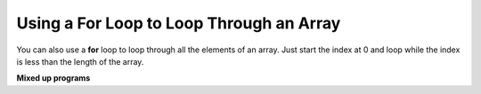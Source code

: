 .. qnum::
   :prefix: 7-3-
   :start: 1

Using a For Loop to Loop Through an Array
==========================================

..	index::
    single: for loop
	pair: loop; from front to back
	
You can also use a **for** loop to loop through all the elements of an array.  Just start the index at 0 and loop while the index is less than the length of the array.

.. activecode:: lcal1
   :language: java
   
   public class ArrayWorker
   {
      private int[ ] values;
      
      public ArrayWorker(int[] theValues)
      {
         values = theValues;
      }

      public void multAll(int amt)
      {
        for (int i = 0; i < values.length; i++)
        {
          values[i] = values[i] * amt;
        } // end for loop
      } // end method
      
      public void printValues()
      {
        for (int val : values )
        {
          System.out.println(val);
        }
      }
      
      public static void main(String[] args)
      {
        int[] numArray =  {2, 6, 7, 12, 5};
        ArrayWorker aWorker = new ArrayWorker(numArray); 
        aWorker.multAll(2);
        aWorker.printValues();
        
      }
   }
      
**Mixed up programs**

.. parsonsprob:: pab_1r

   The following method has the correct code to subtract <code>amt</code> from all the values in the array <code>values</code> (a field of the current object), but the code is mixed up.  Drag the blocks from the left into the correct order on the right and indent them correctly. You will be told if any of the blocks are in the wrong order or not indented correctly.
   -----
   public void subAll(int amt)
   {
   =====
      for (int i = 0; 
           i < values.length; 
           i++)
      {
   =====
         values[i] = values[i] - amt;
   =====
      } // end for loop
   =====
   } // end method
    
